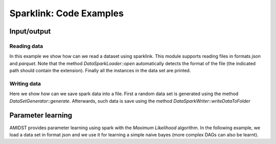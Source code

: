 .. _sec:sparklink:

Sparklink: Code Examples
========================

.. _sec:sparklink:io:

Input/output
------------

.. _sec:sparklink:io:read:

Reading data
~~~~~~~~~~~~

In this example we show how can we read a dataset using sparklink. This
module supports reading files in formats *json* and *parquet*. Note that
the method *DataSparkLoader::open* automatically detects the format of
the file (the indicated path should contain the extension). Finally all
the instances in the data set are printed.

.. code:: java

.. _sec:sparklink:io:write:

Writing data
~~~~~~~~~~~~

Here we show how can we save spark data into a file. First a random data
set is generated using the method *DataSetGenerator::generate*.
Afterwards, such data is save using the method
*DataSparkWriter::writeDataToFolder*

.. code:: java

.. _sec:sparklink:learning:

Parameter learning
------------------

AMIDST provides parameter learning using spark with the *Maximum
Likelihood* algorithm. In the following example, we load a data set in
format json and we use it for learning a simple naive bayes (more
complex DAGs can also be learnt).

.. code:: java


